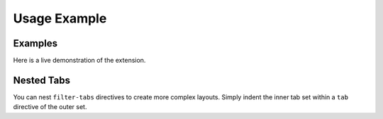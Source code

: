 Usage Example
=============

Examples
--------

Here is a live demonstration of the extension.

.. filter-tabs:: Python (default), C++, JavaScript

    .. tab:: General

        This is general content visible regardless of the selected filter. It's perfect for introductory text or information that applies to all tabs.

    .. tab:: Python

        This panel shows content specific to **Python**.

        .. code-block:: python

           def hello_world():
               print("Hello from Python!")

    .. tab:: C++

        This panel shows content specific to **C++**.

        .. code-block:: cpp

           #include <iostream>

           int main() {
               std::cout << "Hello from C++!" << std::endl;
               return 0;
           }

    .. tab:: JavaScript

        This panel shows content specific to **JavaScript**.

        .. code-block:: javascript

           function helloWorld() {
               console.log("Hello from JavaScript!");
           }

.. raw:: latex

   \newpage

Nested Tabs
-----------

You can nest ``filter-tabs`` directives to create more complex layouts. Simply indent the inner tab set within a ``tab`` directive of the outer set.

.. filter-tabs:: Windows (default), macOS, Linux

    .. tab:: Windows

        This is the content for Windows. Here are some platform-specific installation instructions:

        .. filter-tabs:: Pip (default), Conda

            .. tab:: Pip

                Instructions for installing with **Pip** on Windows.

            .. tab:: Conda

                Instructions for installing with **Conda** on Windows.

    .. tab:: macOS

        This is the content for macOS.

    .. tab:: Linux

        This is the content for Linux.
